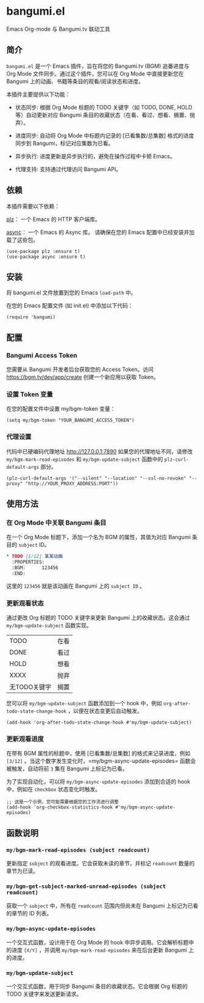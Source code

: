 * bangumi.el
Emacs Org-mode 与 Bangumi.tv 联动工具

** 简介

=bangumi.el= 是一个 Emacs 插件，旨在将您的 Bangumi.tv (BGM) 追番进度与 Org Mode 文件同步。通过这个插件，您可以在 Org Mode 中直接更新您在 Bangumi 上的动画、书籍等条目的观看/阅读状态和进度。

本插件主要提供以下功能：

- 状态同步: 根据 Org Mode 标题的 TODO 关键字（如 TODO, DONE, HOLD 等）自动更新对应 Bangumi 条目的收藏状态（在看、看过、想看、搁置、抛弃）。

- 进度同步: 自动将 Org Mode 中标题内记录的 [已看集数/总集数] 格式的进度同步到 Bangumi，标记对应集数为已看。

- 异步执行: 进度更新是异步执行的，避免在操作过程中卡顿 Emacs。

- 代理支持: 支持通过代理访问 Bangumi API。

** 依赖

本插件需要以下依赖：

[[https://github.com/alphapapa/plz.el][plz]]： 一个 Emacs 的 HTTP 客户端库。

[[https://github.com/jwiegley/emacs-async][async]]： 一个 Emacs 的 Async 库。
请确保在您的 Emacs 配置中已经安装并加载了这些包。

#+begin_src elisp
(use-package plz :ensure t)
(use-package async :ensure t)
#+end_src

** 安装

将 bangumi.el 文件放置到您的 Emacs =load-path= 中。

在您的 Emacs 配置文件 (如 init.el) 中添加以下代码：


#+begin_src elisp
(require 'bangumi)
#+end_src

** 配置

*** Bangumi Access Token

您需要从 Bangumi 开发者后台获取您的 Access Token。访问 https://bgm.tv/dev/app/create 创建一个新应用以获取 Token。

*** 设置 Token 变量
在您的配置文件中设置 my/bgm-token 变量：

#+begin_src elisp
(setq my/bgm-token "YOUR_BANGUMI_ACCESS_TOKEN")
#+end_src

*** 代理设置
代码中已硬编码代理地址 http://127.0.0.1:7890 如果您的代理地址不同，请修改 =my/bgm-mark-read-episodes= 和 =my/bgm-update-subject= 函数中的 =plz-curl-default-args= 部分。

#+begin_src elisp
(plz-curl-default-args '("--silent" "--location" "--ssl-no-revoke" "--proxy" "http://YOUR_PROXY_ADDRESS:PORT"))
#+end_src

** 使用方法

*** 在 Org Mode 中关联 Bangumi 条目

在一个 Org Mode 标题下，添加一个名为 BGM 的属性，其值为对应 Bangumi 条目的 =subject= ID。

#+begin_src org
,* TODO [1/12] 某某动画
  :PROPERTIES:
  :BGM:      123456
  :END:
#+end_src

这里的 =123456= 就是该动画在 Bangumi 上的 =subject ID= 。

*** 更新观看状态

通过更改 Org 标题的 TODO 关键字来更新 Bangumi 上的收藏状态。这会通过 =my/bgm-update-subject= 函数实现。

| TODO         | 在看 |
| DONE         | 看过 |
| HOLD         | 想看 |
| XXXX         | 抛弃 |
| 无TODO关键字 | 搁置 |

您可以将 =my/bgm-update-subject= 函数添加到一个 hook 中，例如 =org-after-todo-state-change-hook= ，以便在状态变更后自动触发。


#+begin_src elisp
(add-hook 'org-after-todo-state-change-hook #'my/bgm-update-subject)
#+end_src

*** 更新观看进度
在带有 BGM 属性的标题中，使用 [已看集数/总集数] 的格式来记录进度，例如 =[3/12]= 。当这个数字发生变化时，=my/bgm-async-update-episodes= 函数会被触发，自动将前 =3= 集在 Bangumi 上标记为已看。

为了实现自动化，可以将 =my/bgm-async-update-episodes= 添加到合适的 hook 中，例如在 =checkbox= 状态变化时触发。

#+begin_src elisp
;; 这是一个示例，您可能需要根据您的工作流进行调整
(add-hook 'org-checkbox-statistics-hook #'my/bgm-async-update-episodes)
#+end_src

** 函数说明

*** =my/bgm-mark-read-episodes (subject readcount)= 

更新指定 =subject= 的观看进度。它会获取未读的章节，并标记 =readcount= 数量的章节为已读。

*** =my/bgm-get-subject-marked-unread-episodes (subject readcount)=

获取一个 =subject= 中，所有在 =readcount= 范围内但尚未在 Bangumi 上标记为已看的章节的 ID 列表。

*** =my/bgm-async-update-episodes=

一个交互式函数，设计用于在 Org Mode 的 hook 中异步调用。它会解析标题中的进度 =[X/Y]= ，并调用 =my/bgm-mark-read-episodes= 来在后台更新 Bangumi 上的进度。

*** =my/bgm-update-subject=

一个交互式函数，用于同步 Bangumi 条目的收藏状态。它会根据 Org 标题的 TODO 关键字来发送更新请求。
